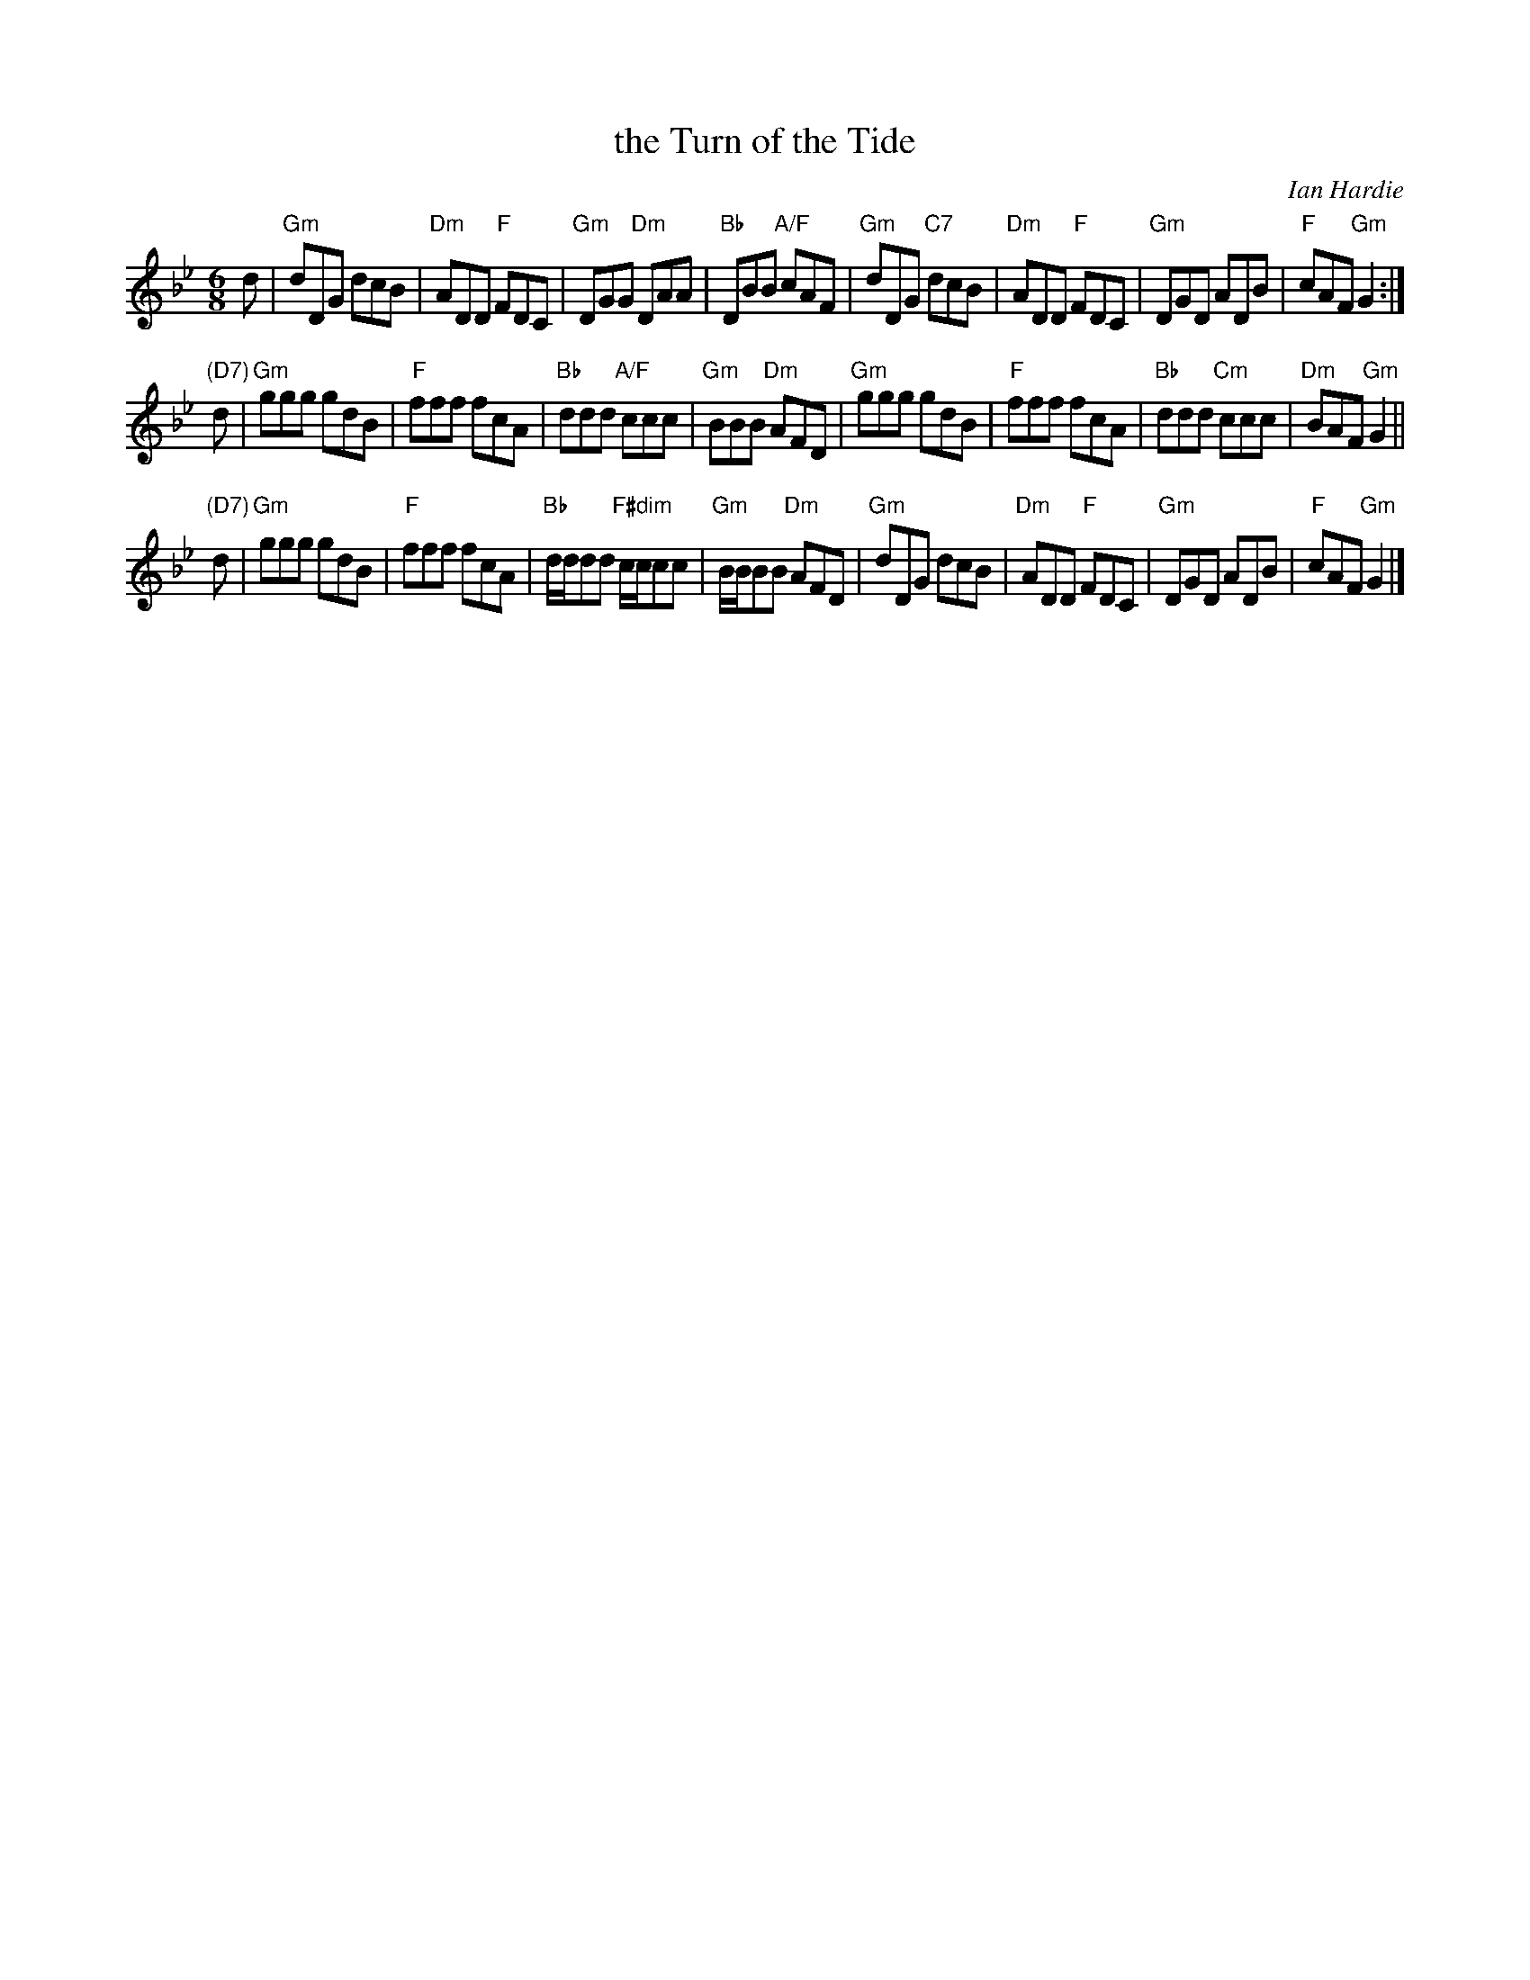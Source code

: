 X:46121
T: the Turn of the Tide
C: Ian Hardie
R: jig
B: RSCDS 46-12 p.25
N: Recommended tune for The Zoologist
Z: 2011 John Chambers <jc:trillian.mit.edu>
M: 6/8
L: 1/8
%--------------------
K: Gm
d |\
"Gm"dDG dcB | "Dm"ADD "F"FDC | "Gm"DGG "Dm"DAA | "Bb"DBB "A/F"cAF |\
"Gm"dDG "C7"dcB | "Dm"ADD "F"FDC | "Gm"DGD ADB | "F"cAF "Gm"G2 :|
"(D7)"d |\
"Gm"ggg gdB | "F"fff fcA | "Bb"ddd "A/F"ccc | "Gm"BBB "Dm"AFD |\
"Gm"ggg gdB | "F"fff fcA | "Bb"ddd "Cm"ccc | "Dm"BAF "Gm"G2 ||
"(D7)"d |\
"Gm"ggg gdB | "F"fff fcA | "Bb"d/d/dd "F#dim"c/c/cc | "Gm"B/B/BB "Dm"AFD |\
"Gm"dDG dcB | "Dm"ADD "F"FDC | "Gm"DGD ADB | "F"cAF "Gm"G2 |]
